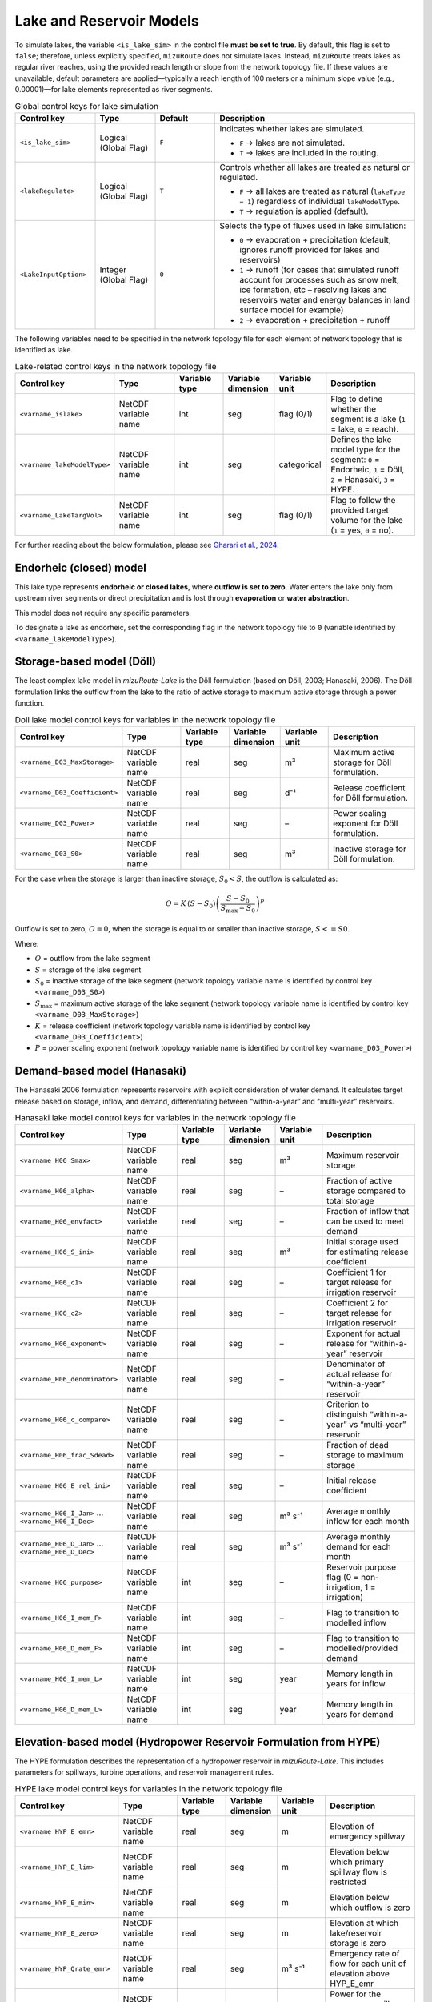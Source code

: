 .. _Lake_res_model:

Lake and Reservoir Models
=========================

To simulate lakes, the variable ``<is_lake_sim>`` in the control file **must be set to true**.  
By default, this flag is set to ``false``; therefore, unless explicitly specified, ``mizuRoute`` does not simulate lakes.  
Instead, ``mizuRoute`` treats lakes as regular river reaches, using the provided reach length or slope from the network topology file. If these values are unavailable, default parameters are applied—typically a reach length of 100 meters or a minimum slope value (e.g., 0.00001)—for lake elements represented as river segments.

.. list-table:: Global control keys for lake simulation
   :header-rows: 1
   :widths: 20 15 15 50
   :name: lake-global-flags

   * - Control key
     - Type
     - Default
     - Description
   * - ``<is_lake_sim>``
     - Logical (Global Flag)
     - ``F``
     - Indicates whether lakes are simulated.

       * ``F`` → lakes are not simulated.
       * ``T`` → lakes are included in the routing.
   * - ``<lakeRegulate>``
     - Logical (Global Flag)
     - ``T``
     - Controls whether all lakes are treated as natural or regulated.

       * ``F`` → all lakes are treated as natural (``lakeType = 1``) regardless of individual ``lakeModelType``.
       * ``T`` → regulation is applied (default).
   * - ``<LakeInputOption>``
     - Integer (Global Flag)
     - ``0``
     - Selects the type of fluxes used in lake simulation:

       * ``0`` → evaporation + precipitation (default, ignores runoff provided for lakes and reservoirs)
       * ``1`` → runoff (for cases that simulated runoff account for processes such as snow melt, ice formation, etc – resolving lakes and reservoirs water and energy balances in land surface model for example)
       * ``2`` → evaporation + precipitation + runoff



The following variables need to be specified in the network topology file for each element of network topology that is identified as lake.

.. list-table:: Lake-related control keys in the network topology file
   :widths: 20 20 15 15 15 30
   :header-rows: 1
   :name: lake-individual-flags

   * - Control key
     - Type
     - Variable type
     - Variable dimension
     - Variable unit
     - Description
   * - ``<varname_islake>``
     - NetCDF variable name
     - int
     - seg
     - flag (0/1)
     - Flag to define whether the segment is a lake (``1`` = lake, ``0`` = reach).
   * - ``<varname_lakeModelType>``
     - NetCDF variable name
     - int
     - seg
     - categorical
     - Defines the lake model type for the segment:
       ``0`` = Endorheic, ``1`` = Döll, ``2`` = Hanasaki, ``3`` = HYPE.
   * - ``<varname_LakeTargVol>``
     - NetCDF variable name
     - int
     - seg
     - flag (0/1)
     - Flag to follow the provided target volume for the lake (``1`` = yes, ``0`` = no).



For further reading about the below formulation, please see
`Gharari et al., 2024 <https://agupubs.onlinelibrary.wiley.com/doi/full/10.1029/2022WR032400>`_.


.. _Lake_model_Endorheic:

Endorheic (closed) model
------------------------

This lake type represents **endorheic or closed lakes**, where **outflow is set to zero**. Water enters the lake only from upstream river segments or direct precipitation and is lost through **evaporation** or **water abstraction**.

This model does not require any specific parameters.

To designate a lake as endorheic, set the corresponding flag in the network topology file to ``0`` (variable identified by ``<varname_lakeModelType>``).


.. _Lake_model_Doll:

Storage-based model (Döll)
--------------------------

The least complex lake model in *mizuRoute-Lake* is the Döll formulation
(based on Döll, 2003; Hanasaki, 2006).
The Döll formulation links the outflow from the lake to the ratio of
active storage to maximum active storage through a power function.

.. list-table:: Doll lake model control keys for variables in the network topology file
   :widths: 20 20 15 15 15 30
   :header-rows: 1
   :name: lake-doll-parameters

   * - Control key
     - Type
     - Variable type
     - Variable dimension
     - Variable unit
     - Description
   * - ``<varname_D03_MaxStorage>``
     - NetCDF variable name
     - real
     - seg
     - m³
     - Maximum active storage for Döll formulation.
   * - ``<varname_D03_Coefficient>``
     - NetCDF variable name
     - real
     - seg
     - d⁻¹
     - Release coefficient for Döll formulation.
   * - ``<varname_D03_Power>``
     - NetCDF variable name
     - real
     - seg
     - –
     - Power scaling exponent for Döll formulation.
   * - ``<varname_D03_S0>``
     - NetCDF variable name
     - real
     - seg
     - m³
     - Inactive storage for Döll formulation.

For the case when the storage is larger than inactive storage, :math:`S_0 < S`, the outflow is calculated as:

.. math::
   :name: lake-doll-equation

   O = K \, (S - S_0) \left( \frac{S - S_0}{S_{\text{max}} - S_0} \right)^P

Outflow is set to zero, :math:`O = 0`, when the storage is equal to or smaller than inactive storage, :math:`S <= S0`.

Where:

- :math:`O` = outflow from the lake segment
- :math:`S` = storage of the lake segment
- :math:`S_0` = inactive storage of the lake segment (network topology variable name is identified by control key ``<varname_D03_S0>``)
- :math:`S_{\text{max}}` = maximum active storage of the lake segment (network topology variable name is identified by control key ``<varname_D03_MaxStorage>``)
- :math:`K` = release coefficient (network topology variable name is identified by control key ``<varname_D03_Coefficient>``)
- :math:`P` = power scaling exponent (network topology variable name is identified by control key ``<varname_D03_Power>``)



.. _Lake_model_Hanasaki:

Demand-based model (Hanasaki)
-----------------------------

The Hanasaki 2006 formulation represents reservoirs with explicit consideration of water demand.
It calculates target release based on storage, inflow, and demand, differentiating between “within-a-year”
and “multi-year” reservoirs.

.. list-table:: Hanasaki lake model control keys for variables in the network topology file
   :widths: 20 20 15 15 15 30
   :header-rows: 1
   :name: lake-hanasaki-parameters

   * - Control key
     - Type
     - Variable type
     - Variable dimension
     - Variable unit
     - Description
   * - ``<varname_H06_Smax>``
     - NetCDF variable name
     - real
     - seg
     - m³
     - Maximum reservoir storage
   * - ``<varname_H06_alpha>``
     - NetCDF variable name
     - real
     - seg
     - –
     - Fraction of active storage compared to total storage
   * - ``<varname_H06_envfact>``
     - NetCDF variable name
     - real
     - seg
     - –
     - Fraction of inflow that can be used to meet demand
   * - ``<varname_H06_S_ini>``
     - NetCDF variable name
     - real
     - seg
     - m³
     - Initial storage used for estimating release coefficient
   * - ``<varname_H06_c1>``
     - NetCDF variable name
     - real
     - seg
     - –
     - Coefficient 1 for target release for irrigation reservoir
   * - ``<varname_H06_c2>``
     - NetCDF variable name
     - real
     - seg
     - –
     - Coefficient 2 for target release for irrigation reservoir
   * - ``<varname_H06_exponent>``
     - NetCDF variable name
     - real
     - seg
     - –
     - Exponent for actual release for “within-a-year” reservoir
   * - ``<varname_H06_denominator>``
     - NetCDF variable name
     - real
     - seg
     - –
     - Denominator of actual release for “within-a-year” reservoir
   * - ``<varname_H06_c_compare>``
     - NetCDF variable name
     - real
     - seg
     - –
     - Criterion to distinguish “within-a-year” vs “multi-year” reservoir
   * - ``<varname_H06_frac_Sdead>``
     - NetCDF variable name
     - real
     - seg
     - –
     - Fraction of dead storage to maximum storage
   * - ``<varname_H06_E_rel_ini>``
     - NetCDF variable name
     - real
     - seg
     - –
     - Initial release coefficient
   * - ``<varname_H06_I_Jan>`` … ``<varname_H06_I_Dec>``
     - NetCDF variable name
     - real
     - seg
     - m³ s⁻¹
     - Average monthly inflow for each month
   * - ``<varname_H06_D_Jan>`` … ``<varname_H06_D_Dec>``
     - NetCDF variable name
     - real
     - seg
     - m³ s⁻¹
     - Average monthly demand for each month
   * - ``<varname_H06_purpose>``
     - NetCDF variable name
     - int
     - seg
     - –
     - Reservoir purpose flag (0 = non-irrigation, 1 = irrigation)
   * - ``<varname_H06_I_mem_F>``
     - NetCDF variable name
     - int
     - seg
     - –
     - Flag to transition to modelled inflow
   * - ``<varname_H06_D_mem_F>``
     - NetCDF variable name
     - int
     - seg
     - –
     - Flag to transition to modelled/provided demand
   * - ``<varname_H06_I_mem_L>``
     - NetCDF variable name
     - int
     - seg
     - year
     - Memory length in years for inflow
   * - ``<varname_H06_D_mem_L>``
     - NetCDF variable name
     - int
     - seg
     - year
     - Memory length in years for demand



.. _Lake_model_HYPE:

Elevation-based model (Hydropower Reservoir Formulation from HYPE)
------------------------------------------------------------------

The HYPE formulation describes the representation of a hydropower reservoir in *mizuRoute-Lake*.
This includes parameters for spillways, turbine operations, and reservoir management rules.

.. list-table:: HYPE lake model control keys for variables in the network topology file
   :widths: 20 20 15 15 15 30
   :header-rows: 1
   :name: lake-hype-parameters

   * - Control key
     - Type
     - Variable type
     - Variable dimension
     - Variable unit
     - Description
   * - ``<varname_HYP_E_emr>``
     - NetCDF variable name
     - real
     - seg
     - m
     - Elevation of emergency spillway
   * - ``<varname_HYP_E_lim>``
     - NetCDF variable name
     - real
     - seg
     - m
     - Elevation below which primary spillway flow is restricted
   * - ``<varname_HYP_E_min>``
     - NetCDF variable name
     - real
     - seg
     - m
     - Elevation below which outflow is zero
   * - ``<varname_HYP_E_zero>``
     - NetCDF variable name
     - real
     - seg
     - m
     - Elevation at which lake/reservoir storage is zero
   * - ``<varname_HYP_Qrate_emr>``
     - NetCDF variable name
     - real
     - seg
     - m³ s⁻¹
     - Emergency rate of flow for each unit of elevation above HYP_E_emr
   * - ``<varname_HYP_Erate_emr>``
     - NetCDF variable name
     - real
     - seg
     - –
     - Power for the emergency spillway exponential flow curve
   * - ``<varname_HYP_Qrate_prim>``
     - NetCDF variable name
     - real
     - seg
     - m³ s⁻¹
     - Average yearly/long-term output from primary spillway
   * - ``<varname_HYP_Qrate_amp>``
     - NetCDF variable name
     - real
     - seg
     - –
     - Amplitude of the primary spillway outflow
   * - ``<varname_HYP_Qrate_phs>``
     - NetCDF variable name
     - int
     - seg
     - –
     - Phase of the primary spillway outflow (day of year; default = 100)
   * - ``<varname_HYP_prim_F>``
     - NetCDF variable name
     - int
     - seg
     - –
     - Reservoir primary spillway flag (1 if present, else 0)
   * - ``<varname_HYP_A_avg>``
     - NetCDF variable name
     - real
     - seg
     - m²
     - Average area of lake (unused if bathymetry is provided)
   * - ``<varname_HYP_Qsim_mode>``
     - NetCDF variable name
     - int
     - seg
     - –
     - Outflow calculation mode (1 = sum of emergency + primary spillway; else = maximum of emergency or primary spillway)


For hydropower reservoirs, a sinusoidal function defines the target hydropower production outflow.
This function is shifted in time based on a day of the year, :math:`B_{\mathrm{phase}}`, as:

.. math::
   :label: HYPE_sin_equation

   F_{\mathrm{sin}} = \max \Big(0, 1 + A_{\mathrm{amp}} \sin\Big(\frac{2 \pi D_{\mathrm{julian}} + B_{\mathrm{phase}}}{365}\Big) \Big)

Next, the limiting factor is defined when the lake elevation is between :math:`E_{\mathrm{prim}}` and :math:`E_{\mathrm{lim}}`.
The linear scaling for restricted hydropower production is:

.. math::
   :label: HYPE_lim_equation

   F_{\mathrm{lim}} = \min \Big( \max \Big( \frac{E - E_{\mathrm{prim}}}{E_{\mathrm{lim}} - E_{\mathrm{prim}}}, 0 \Big), 1 \Big)

If the water level is below :math:`E_{\mathrm{prim}}`, :math:`F_{\mathrm{lim}} = 0`.
If the water level is above :math:`E_{\mathrm{lim}}`, :math:`F_{\mathrm{lim}} = 1`.

The production outflow for hydropower is then calculated as:

.. math::
   :label: HYPE_main_equation

   Q_{\mathrm{main}} = F_{\mathrm{sin}} \, F_{\mathrm{lim}} \, F_{\mathrm{managed}} \, Q_{\mathrm{avg,rate}}

If the reservoir elevation, :math:`E`, exceeds the emergency spillway elevation, :math:`E_{\mathrm{emg}}`, the emergency spillway is activated:

.. math::
   :label: HYPE_emg_equation

   Q_{\mathrm{emg}} = Q_{\mathrm{emg,rate}} (E - E_{\mathrm{emg}})^{P_{\mathrm{emg}}}

Finally, the outflow from the reservoir is either the maximum of :math:`Q_{\mathrm{emg}}` and :math:`Q_{\mathrm{main}}` or their summation (depending on mizuRoute settings):

.. math::
   :label: HYPE_outflow_equation

   O = \max(Q_{\mathrm{emg}}, Q_{\mathrm{main}})

Where the parameters are defined as:

- :math:`A_{\mathrm{amp}}` = amplitude of the sinusoidal function (network topology variable name is identified by control key ``<varname_HYP_Qrate_amp>``)
- :math:`B_{\mathrm{phase}}` = phase shift for the sinusoidal function (network topology variable name is identified by control key ``<varname_HYP_Qrate_phs>``)
- :math:`E_{\mathrm{prim}}` = primary spillway elevation (flow restricted below this) (network topology variable name is identified by control key ``<varname_HYP_E_prim>``)
- :math:`E_{\mathrm{lim}}` = elevation at which primary spillway flow is unrestricted (network topology variable name is identified by control key ``<varname_HYP_E_lim>``)
- :math:`F_{\mathrm{managed}}` = management factor (optional control) (network topology variable name is identified by control key ``<varname_HYP_prim_F>``)
- :math:`Q_{\mathrm{avg,rate}}` = average rated outflow of primary spillway/turbine (network topology variable name is identified by control key ``<varname_HYP_Qrate_prim>``)
- :math:`Q_{\mathrm{emg,rate}}` = emergency spillway flow coefficient (network topology variable name is identified by control key ``<varname_HYP_Qrate_emr>``)
- :math:`P_{\mathrm{emg}}` = emergency spillway exponent (network topology variable name is identified by control key ``<varname_HYP_Erate_emr>``)
- :math:`D_{\mathrm{julian}}` = Julian day of the year
- :math:`E` = reservoir elevation
- :math:`F_{\mathrm{sin}}` = sinusoidal target flow fraction
- :math:`F_{\mathrm{lim}}` = limiting factor due to reservoir elevation
- :math:`Q_{\mathrm{emg}}` = emergency spillway outflow
- :math:`Q_{\mathrm{main}}` = main hydropower production outflow
- :math:`O` = final outflow from the reservoir (m³/s) (network topology variable name is identified by control key ``<varname_HYP_Qsim_mode>``)